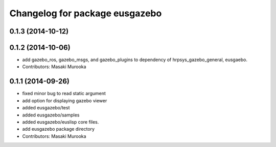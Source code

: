 ^^^^^^^^^^^^^^^^^^^^^^^^^^^^^^^
Changelog for package eusgazebo
^^^^^^^^^^^^^^^^^^^^^^^^^^^^^^^

0.1.3 (2014-10-12)
------------------

0.1.2 (2014-10-06)
------------------
* add gazebo_ros, gazebo_msgs, and gazebo_plugins to dependency of hrpsys_gazebo_general, eusgaebo.
* Contributors: Masaki Murooka

0.1.1 (2014-09-26)
------------------
* fixed minor bug to read static argument
* add option for displaying gazebo viewer
* added eusgazebo/test
* added eusgazebo/samples
* added eusgazebo/euslisp core files.
* add eusgazebo package directory
* Contributors: Masaki Murooka
